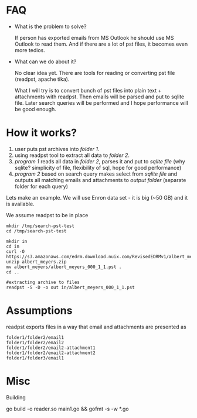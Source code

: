 * FAQ
  :PROPERTIES:
  :CREATED:  [2019-07-04 Thu 14:12]
  :CUSTOM_ID: 76ff29ca-c783-40d6-9edf-1eadc3b4d575
  :END:
- What is the problem to solve?

  If person has exported emails from MS Outlook he should use MS Outlook to read them. And if there are a lot of pst files, it becomes even more tedios.

- What can we do about it?

  No clear idea yet. There are tools for reading or converting pst file (readpst, apache tika).

  What I will try is to convert bunch of pst files into plain text + attachments with readpst. Then emails will be parsed and put to sqlite file. Later search queries will be performed and I hope performance will be good enough.


* How it works?
  :PROPERTIES:
  :CREATED:  [2019-07-04 Thu 14:13]
  :CUSTOM_ID: 2d937bb9-199f-4237-8124-5fac6925fcde
  :END:
1. user puts pst archives into /folder 1/.
2. using readpst tool to extract all data to /folder 2/.
3. /program 1/ reads all data in /folder 2/, parses it and put to /sqlite file/ (why sqlite? simplicity of file, flexibility of sql, hope for good performance)
4. /program 2/ based on search query makes select from /sqlite file/ and outputs all matching emails and attachments to /output folder/ (separate folder for each query)

Lets make an example. We will use Enron data set - it is big (~50 GB) and it is available.

We assume readpst to be in place

#+BEGIN_SRC
mkdir /tmp/search-pst-test
cd /tmp/search-pst-test

mkdir in
cd in
curl -O https://s3.amazonaws.com/edrm.download.nuix.com/RevisedEDRMv1/albert_meyers.zip
unzip albert_meyers.zip
mv albert_meyers/albert_meyers_000_1_1.pst .
cd ..

#extracting archive to files
readpst -S -D -o out in/albert_meyers_000_1_1.pst
#+END_SRC

* Assumptions
  :PROPERTIES:
  :CREATED:  [2019-07-06 Sat 22:58]
  :CUSTOM_ID: 8541713b-b786-424d-a480-9173c33fb632
  :END:
readpst exports files in a way that email and attachments are presented as

#+BEGIN_SRC
folder1/folder2/email1
folder1/folder2/email2
folder1/folder2/email2-attachment1
folder1/folder2/email2-attachment2
folder1/folder3/email1
#+END_SRC

* Misc
  :PROPERTIES:
  :CREATED:  [2019-07-07 Sun 00:11]
  :CUSTOM_ID: 31eccff8-725e-4f20-92f3-fd5c85364a77
  :END:
Building

go build -o reader.so main1.go && gofmt -s -w *.go
